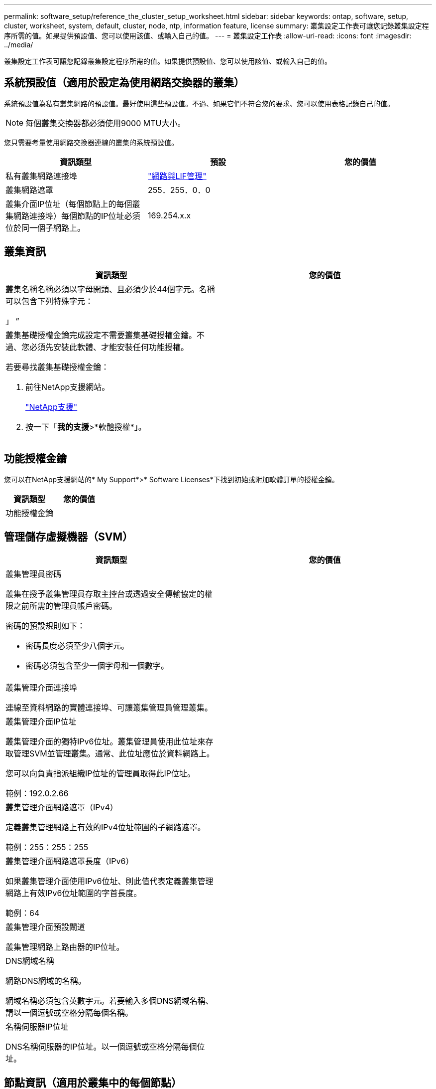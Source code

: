 ---
permalink: software_setup/reference_the_cluster_setup_worksheet.html 
sidebar: sidebar 
keywords: ontap, software, setup, cluster, worksheet, system, default, cluster, node, ntp, information feature, license 
summary: 叢集設定工作表可讓您記錄叢集設定程序所需的值。如果提供預設值、您可以使用該值、或輸入自己的值。 
---
= 叢集設定工作表
:allow-uri-read: 
:icons: font
:imagesdir: ../media/


[role="lead"]
叢集設定工作表可讓您記錄叢集設定程序所需的值。如果提供預設值、您可以使用該值、或輸入自己的值。



== 系統預設值（適用於設定為使用網路交換器的叢集）

系統預設值為私有叢集網路的預設值。最好使用這些預設值。不過、如果它們不符合您的要求、您可以使用表格記錄自己的值。


NOTE: 每個叢集交換器都必須使用9000 MTU大小。

您只需要考量使用網路交換器連線的叢集的系統預設值。

[cols="3*"]
|===
| 資訊類型 | 預設 | 您的價值 


 a| 
私有叢集網路連接埠
 a| 
https://docs.netapp.com/ontap-9/topic/com.netapp.doc.dot-cm-nmg/home.html["網路與LIF管理"]
 a| 



 a| 
叢集網路遮罩
 a| 
255．255．0．0
 a| 



 a| 
叢集介面IP位址（每個節點上的每個叢集網路連接埠）每個節點的IP位址必須位於同一個子網路上。
 a| 
169.254.x.x
 a| 

|===


== 叢集資訊

[cols="2*"]
|===
| 資訊類型 | 您的價值 


 a| 
叢集名稱名稱必須以字母開頭、且必須少於44個字元。名稱可以包含下列特殊字元：

」 ”
 a| 



 a| 
叢集基礎授權金鑰完成設定不需要叢集基礎授權金鑰。不過、您必須先安裝此軟體、才能安裝任何功能授權。

若要尋找叢集基礎授權金鑰：

. 前往NetApp支援網站。
+
http://mysupport.netapp.com["NetApp支援"]

. 按一下「*我的支援*>*軟體授權*」。

 a| 

|===


== 功能授權金鑰

您可以在NetApp支援網站的* My Support*>* Software Licenses*下找到初始或附加軟體訂單的授權金鑰。

[cols="2*"]
|===
| 資訊類型 | 您的價值 


 a| 
功能授權金鑰
 a| 

|===


== 管理儲存虛擬機器（SVM）

|===
| 資訊類型 | 您的價值 


 a| 
叢集管理員密碼

叢集在授予叢集管理員存取主控台或透過安全傳輸協定的權限之前所需的管理員帳戶密碼。

密碼的預設規則如下：

* 密碼長度必須至少八個字元。
* 密碼必須包含至少一個字母和一個數字。

 a| 



 a| 
叢集管理介面連接埠

連線至資料網路的實體連接埠、可讓叢集管理員管理叢集。
 a| 



 a| 
叢集管理介面IP位址

叢集管理介面的獨特IPv6位址。叢集管理員使用此位址來存取管理SVM並管理叢集。通常、此位址應位於資料網路上。

您可以向負責指派組織IP位址的管理員取得此IP位址。

範例：192.0.2.66
 a| 



 a| 
叢集管理介面網路遮罩（IPv4）

定義叢集管理網路上有效的IPv4位址範圍的子網路遮罩。

範例：255：255：255
 a| 



 a| 
叢集管理介面網路遮罩長度（IPv6）

如果叢集管理介面使用IPv6位址、則此值代表定義叢集管理網路上有效IPv6位址範圍的字首長度。

範例：64
 a| 



 a| 
叢集管理介面預設閘道

叢集管理網路上路由器的IP位址。
 a| 



 a| 
DNS網域名稱

網路DNS網域的名稱。

網域名稱必須包含英數字元。若要輸入多個DNS網域名稱、請以一個逗號或空格分隔每個名稱。
 a| 



 a| 
名稱伺服器IP位址

DNS名稱伺服器的IP位址。以一個逗號或空格分隔每個位址。
 a| 

|===


== 節點資訊（適用於叢集中的每個節點）

[cols="2*"]
|===
| 資訊類型 | 您的價值 


 a| 
控制器的實體位置

控制器實體位置的說明。請使用說明來識別叢集中的此節點位置（例如「Lab 5、第7列、Rack B」）。
 a| 



 a| 
節點管理介面連接埠

連接至節點管理網路的實體連接埠、並可讓叢集管理員管理節點。
 a| 



 a| 
節點管理介面IP位址管理網路上節點管理介面的唯一IPV4或IPv6位址。如果您將節點管理介面連接埠定義為資料連接埠、則此IP位址應該是資料網路上的唯一IP位址。

您可以向負責指派組織IP位址的管理員取得此IP位址。

範例：192.0.2.66
 a| 



 a| 
節點管理介面網路遮罩（IPV4）子網路遮罩、用於定義節點管理網路上有效IP位址的範圍。

如果將節點管理介面連接埠定義為資料連接埠、則網路遮罩應該是資料網路的子網路遮罩。

範例：255：255：255
 a| 



 a| 
節點管理介面網路遮罩長度（IPv6）如果節點管理介面使用IPv6位址、則此值代表定義節點管理網路上有效IPv6位址範圍的字首長度。

範例：64
 a| 



 a| 
節點管理介面預設閘道

節點管理網路上路由器的IP位址。
 a| 

|===


== NTP伺服器資訊

[cols="2*"]
|===
| 資訊類型 | 您的價值 


 a| 
NTP伺服器位址

站台上網路時間傳輸協定（NTP）伺服器的IP位址。這些伺服器可用來同步整個叢集的時間。
 a| 

|===